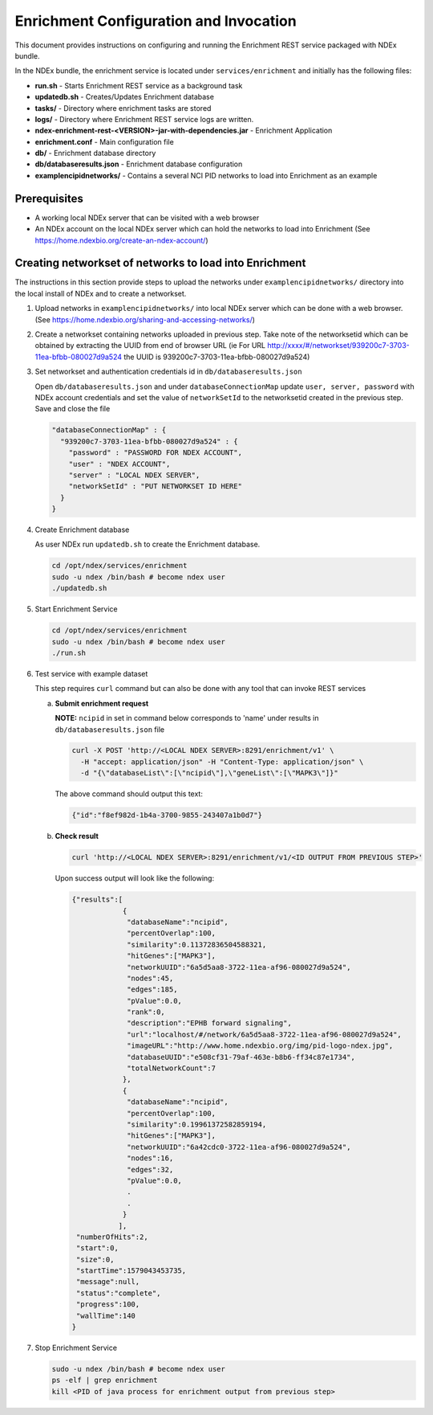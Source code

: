 Enrichment Configuration and Invocation
==========================================

This document provides instructions on configuring and running the Enrichment REST service
packaged with NDEx bundle.

In the NDEx bundle, the enrichment service is located under ``services/enrichment`` and
initially has the following files:

* **run.sh** - Starts Enrichment REST service as a background task
* **updatedb.sh** - Creates/Updates Enrichment database
* **tasks/** - Directory where enrichment tasks are stored
* **logs/** - Directory where Enrichment REST service logs are written.
* **ndex-enrichment-rest-<VERSION>-jar-with-dependencies.jar** - Enrichment Application
* **enrichment.conf** - Main configuration file
* **db/** - Enrichment database directory
* **db/databaseresults.json** - Enrichment database configuration
* **examplencipidnetworks/** - Contains a several NCI PID networks to load into Enrichment as an example


Prerequisites
---------------

* A working local NDEx server that can be visited with a web browser

* An NDEx account on the local NDEx server which can hold the networks to load into Enrichment (See https://home.ndexbio.org/create-an-ndex-account/)

Creating networkset of networks to load into Enrichment
----------------------------------------------------------

The instructions in this section provide steps to upload the networks under ``examplencipidnetworks/``
directory into the local install of NDEx and to create a networkset.


#. Upload networks in ``examplencipidnetworks/`` into local NDEx server which can be done with a web browser. (See https://home.ndexbio.org/sharing-and-accessing-networks/)

#. Create a networkset containing networks uploaded in previous step. Take note of the networksetid which can be
   obtained by extracting the UUID from end of browser URL (ie For URL http://xxxx/#/networkset/939200c7-3703-11ea-bfbb-080027d9a524 the UUID is 939200c7-3703-11ea-bfbb-080027d9a524)

#. Set networkset and authentication credentials id in ``db/databaseresults.json``

   Open ``db/databaseresults.json`` and under ``databaseConnectionMap`` update ``user, server, password`` with NDEx account credentials and set the value of ``networkSetId`` to the networksetid created in the previous step. Save and close the file

   .. code-block::

    "databaseConnectionMap" : {
      "939200c7-3703-11ea-bfbb-080027d9a524" : {
        "password" : "PASSWORD FOR NDEX ACCOUNT",
        "user" : "NDEX ACCOUNT",
        "server" : "LOCAL NDEX SERVER",
        "networkSetId" : "PUT NETWORKSET ID HERE"
      }
    }

#. Create Enrichment database

   As user NDEx run ``updatedb.sh`` to create the Enrichment database.

   .. code-block::

      cd /opt/ndex/services/enrichment
      sudo -u ndex /bin/bash # become ndex user
      ./updatedb.sh

#. Start Enrichment Service

   .. code-block::

      cd /opt/ndex/services/enrichment
      sudo -u ndex /bin/bash # become ndex user
      ./run.sh

#. Test service with example dataset

   This step requires ``curl`` command but can also be done with any tool that can invoke REST services

   a. **Submit enrichment request**

      **NOTE:** ``ncipid`` in set in command below corresponds to 'name' under results in ``db/databaseresults.json`` file

      .. code-block::

         curl -X POST 'http://<LOCAL NDEX SERVER>:8291/enrichment/v1' \
           -H "accept: application/json" -H "Content-Type: application/json" \
           -d "{\"databaseList\":[\"ncipid\"],\"geneList\":[\"MAPK3\"]}"

      The above command should output this text:

      .. code-block::

         {"id":"f8ef982d-1b4a-3700-9855-243407a1b0d7"}




   b. **Check result**

      .. code-block::

         curl 'http://<LOCAL NDEX SERVER>:8291/enrichment/v1/<ID OUTPUT FROM PREVIOUS STEP>'

      Upon success output will look like the following:

      .. code-block::

         {"results":[
                     {
                      "databaseName":"ncipid",
                      "percentOverlap":100,
                      "similarity":0.11372836504588321,
                      "hitGenes":["MAPK3"],
                      "networkUUID":"6a5d5aa8-3722-11ea-af96-080027d9a524",
                      "nodes":45,
                      "edges":185,
                      "pValue":0.0,
                      "rank":0,
                      "description":"EPHB forward signaling",
                      "url":"localhost/#/network/6a5d5aa8-3722-11ea-af96-080027d9a524",
                      "imageURL":"http://www.home.ndexbio.org/img/pid-logo-ndex.jpg",
                      "databaseUUID":"e508cf31-79af-463e-b8b6-ff34c87e1734",
                      "totalNetworkCount":7
                     },
                     {
                      "databaseName":"ncipid",
                      "percentOverlap":100,
                      "similarity":0.19961372582859194,
                      "hitGenes":["MAPK3"],
                      "networkUUID":"6a42cdc0-3722-11ea-af96-080027d9a524",
                      "nodes":16,
                      "edges":32,
                      "pValue":0.0,
                      .
                      .
                     }
                    ],
          "numberOfHits":2,
          "start":0,
          "size":0,
          "startTime":1579043453735,
          "message":null,
          "status":"complete",
          "progress":100,
          "wallTime":140
         }

#. Stop Enrichment Service

   .. code-block::

       sudo -u ndex /bin/bash # become ndex user
       ps -elf | grep enrichment
       kill <PID of java process for enrichment output from previous step>


